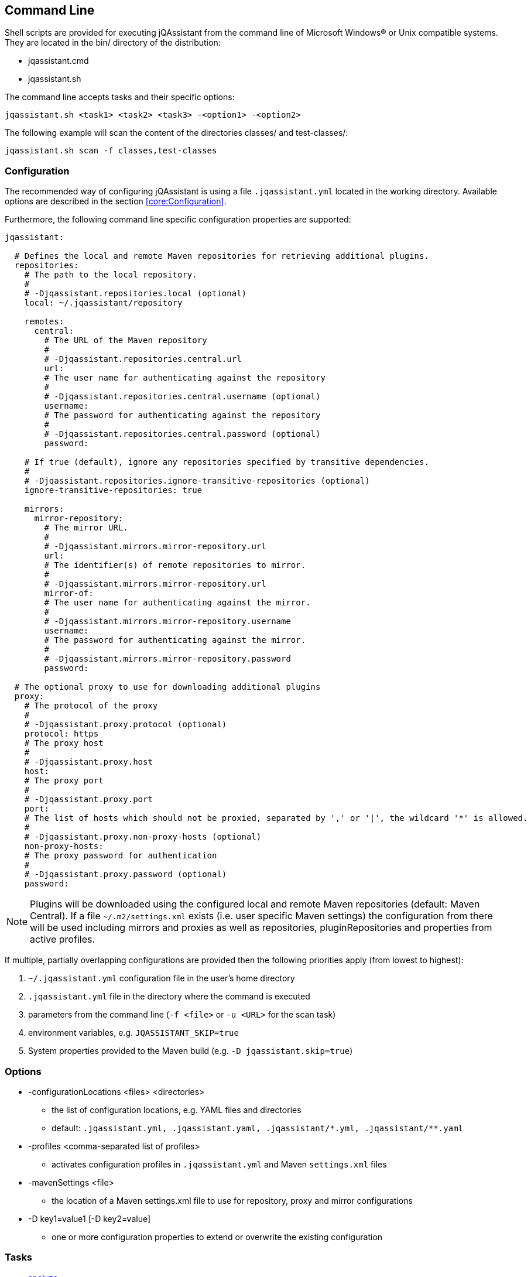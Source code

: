 == Command Line

Shell scripts are provided for executing jQAssistant from the command line of Microsoft Windows(R) or Unix compatible
systems. They are located in the bin/ directory of the distribution:

* jqassistant.cmd
* jqassistant.sh

The command line accepts tasks and their specific options:

[source]
----
jqassistant.sh <task1> <task2> <task3> -<option1> -<option2>
----

The following example will scan the content of the directories classes/ and test-classes/:

[source]
----
jqassistant.sh scan -f classes,test-classes
----

=== Configuration

The recommended way of configuring jQAssistant is using a file `.jqassistant.yml` located in the working directory.
Available options are described in the section <<core:Configuration>>.

Furthermore, the following command line specific configuration properties are supported:

[source,yaml]
----
jqassistant:

  # Defines the local and remote Maven repositories for retrieving additional plugins.
  repositories:
    # The path to the local repository.
    #
    # -Djqassistant.repositories.local (optional)
    local: ~/.jqassistant/repository

    remotes:
      central:
        # The URL of the Maven repository
        #
        # -Djqassistant.repositories.central.url
        url:
        # The user name for authenticating against the repository
        #
        # -Djqassistant.repositories.central.username (optional)
        username:
        # The password for authenticating against the repository
        #
        # -Djqassistant.repositories.central.password (optional)
        password:

    # If true (default), ignore any repositories specified by transitive dependencies.
    #
    # -Djqassistant.repositories.ignore-transitive-repositories (optional)
    ignore-transitive-repositories: true

    mirrors:
      mirror-repository:
        # The mirror URL.
        #
        # -Djqassistant.mirrors.mirror-repository.url
        url:
        # The identifier(s) of remote repositories to mirror.
        #
        # -Djqassistant.mirrors.mirror-repository.url
        mirror-of:
        # The user name for authenticating against the mirror.
        #
        # -Djqassistant.mirrors.mirror-repository.username
        username:
        # The password for authenticating against the mirror.
        #
        # -Djqassistant.mirrors.mirror-repository.password
        password:

  # The optional proxy to use for downloading additional plugins
  proxy:
    # The protocol of the proxy
    #
    # -Djqassistant.proxy.protocol (optional)
    protocol: https
    # The proxy host
    #
    # -Djqassistant.proxy.host
    host:
    # The proxy port
    #
    # -Djqassistant.proxy.port
    port:
    # The list of hosts which should not be proxied, separated by ',' or '|', the wildcard '*' is allowed.
    #
    # -Djqassistant.proxy.non-proxy-hosts (optional)
    non-proxy-hosts:
    # The proxy password for authentication
    #
    # -Djqassistant.proxy.password (optional)
    password:
----

NOTE: Plugins will be downloaded using the configured local and remote Maven repositories (default:
Maven Central). If a file `~/.m2/settings.xml` exists (i.e. user specific Maven settings) the configuration from there will be used including mirrors and proxies as well as repositories, pluginRepositories and properties from active profiles.

If multiple, partially overlapping configurations are provided then the following priorities apply (from lowest to highest):

. `~/.jqassistant.yml` configuration file in the user's home directory
. `.jqassistant.yml` file in the directory where the command is executed
. parameters from the command line (`-f <file>` or `-u <URL>` for the scan task)
. environment variables, e.g. `JQASSISTANT_SKIP=true`
. System properties provided to the Maven build (e.g. `-D jqassistant.skip=true`)

=== Options

[[cli:configurationLocations]]
* -configurationLocations <files> <directories>
** the list of configuration locations, e.g. YAML files and directories
** default: `.jqassistant.yml, .jqassistant.yaml, .jqassistant/\*.yml, .jqassistant/**.yaml`

[[cli:profiles]]
* -profiles <comma-separated list of profiles>
** activates configuration profiles in `.jqassistant.yml` and Maven `settings.xml` files

[[cli:mavenSettings]]
* -mavenSettings <file>
** the location of a Maven settings.xml file to use for repository, proxy and mirror configurations

[[cli:configurationProperty]]
* -D key1=value1 [-D key2=value]
** one or more configuration properties to extend or overwrite the existing configuration

=== Tasks

* <<cli:analyze>>
* <<cli:available-rules>>
* <<cli:available-scopes>>
* <<cli:effective-configuration>>
* <<cli:effective-rules>>
* <<cli:list-plugins>>
* <<cli:report>>
* <<cli:scan>>
* <<cli:server>>

[[cli:scan]]
==== scan

Scans files or directories and stores the gathered information in database. Files or URLs are accepted and may be
specified further by scopes, e.g.

[source]
----
jqassistant.sh scan -f lib/
jqassistant.sh scan -f java:classpath::classes/
jqassistant.sh scan -u http://host/artifact.jar
jqassistant.sh scan -u http://user:secret@host/artifact.jar
jqassistant.sh scan -u maven:repository::http://my.maven.repository
----

[[cli:available-scopes]]
==== available-scopes

List all available scopes which may be specified for scanning.

[[cli:analyze]]
==== analyze

Executes an analysis.

[[cli:available-rules]]
==== available-rules

List all available rules.

[[cli:effective-configuration]]
==== effective-configuration

Print the current configuration as YAML representation on the console.

[[cli:effective-rules]]
==== effective-rules

List the rules which would be executed for an analysis and the given concepts, constraints or groups.

[[cli:list-plugins]]
==== list-plugins

Lists all plugins known to jQAssistant. Helpful to check
which plugins are active during the scan and analysis.

[source]
----
jqassistant.sh list-plugins
----

[[cli:report]]
==== report

Transforms an XML report into HTML.

[[cli:server]]
==== server

Starts the integrated Neo4j web server.


